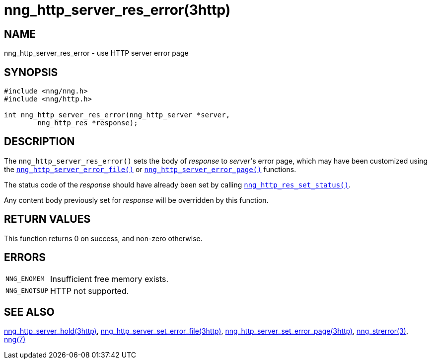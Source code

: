 = nng_http_server_res_error(3http)
//
// Copyright 2018 Staysail Systems, Inc. <info@staysail.tech>
// Copyright 2018 Capitar IT Group BV <info@capitar.com>
//
// This document is supplied under the terms of the MIT License, a
// copy of which should be located in the distribution where this
// file was obtained (LICENSE.txt).  A copy of the license may also be
// found online at https://opensource.org/licenses/MIT.
//

== NAME

nng_http_server_res_error - use HTTP server error page

== SYNOPSIS

[source, c]
----
#include <nng/nng.h>
#include <nng/http.h>

int nng_http_server_res_error(nng_http_server *server,
        nng_http_res *response);
----

== DESCRIPTION

The `nng_http_server_res_error()` sets the body of _response_
to _server_'s error page, which may have been customized using the
xref:nng_http_server_set_error_file.3http.adoc[`nng_http_server_error_file()`]
or
xref:nng_http_server_set_error_page.3http.adoc[`nng_http_server_error_page()`]
functions.

The status code of the _response_ should have already been set by calling
xref:nng_http_res_set_status.3http.adoc[`nng_http_res_set_status()`].

Any content body previously set for _response_ will be overridden by
this function.

== RETURN VALUES

This function returns 0 on success, and non-zero otherwise.

== ERRORS

[horizontal]
`NNG_ENOMEM`:: Insufficient free memory exists.
`NNG_ENOTSUP`:: HTTP not supported.

== SEE ALSO

[.text-left]
xref:nng_http_server_hold.3http.adoc[nng_http_server_hold(3http)],
xref:nng_http_server_set_error_file.3http.adoc[nng_http_server_set_error_file(3http)],
xref:nng_http_server_set_error_page.3http.adoc[nng_http_server_set_error_page(3http)],
xref:nng_strerror.3.adoc[nng_strerror(3)],
xref:nng.7.adoc[nng(7)]
